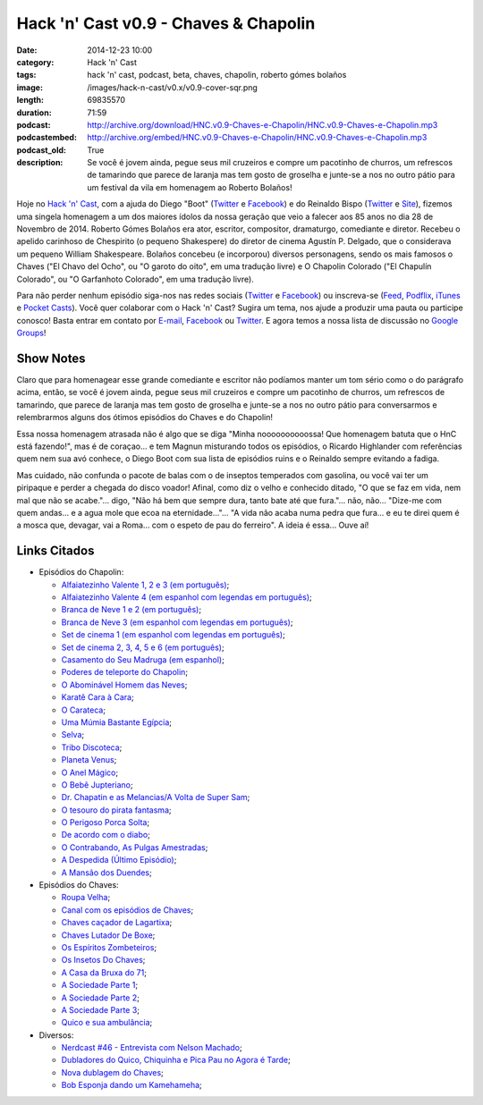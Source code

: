 Hack 'n' Cast v0.9 - Chaves & Chapolin
######################################
:date: 2014-12-23 10:00
:category: Hack 'n' Cast
:tags: hack 'n' cast, podcast, beta, chaves, chapolin, roberto gómes bolaños
:image: /images/hack-n-cast/v0.x/v0.9-cover-sqr.png
:length: 69835570
:duration: 71:59
:podcast: http://archive.org/download/HNC.v0.9-Chaves-e-Chapolin/HNC.v0.9-Chaves-e-Chapolin.mp3
:podcastembed: http://archive.org/embed/HNC.v0.9-Chaves-e-Chapolin/HNC.v0.9-Chaves-e-Chapolin.mp3
:podcast_old: True
:description: Se você é jovem ainda, pegue seus mil cruzeiros e compre um pacotinho de churros, um refrescos de tamarindo que parece de laranja mas tem gosto de groselha e junte-se a nos no outro pátio para um festival da vila em homenagem ao Roberto Bolaños!

Hoje no `Hack 'n' Cast`_, com a ajuda do Diego "Boot" (|Twitter Diego|_ e |Facebook Diego|_) e do Reinaldo Bispo (|Twitter Reinaldo|_ e |Site Reinaldo|_), fizemos uma singela homenagem a um dos maiores ídolos da nossa geração que veio a falecer aos 85 anos no dia 28 de Novembro de 2014. Roberto Gómes Bolaños era ator, escritor, compositor, dramaturgo, comediante e diretor. Recebeu o apelido carinhoso de Chespirito (o pequeno Shakespere) do diretor de cinema Agustín P. Delgado, que o considerava um pequeno William Shakespeare. Bolaños concebeu (e incorporou) diversos personagens, sendo os mais famosos o Chaves ("El Chavo del Ocho", ou "O garoto do oito", em uma tradução livre) e O Chapolin Colorado ("El Chapulín Colorado", ou "O Garfanhoto Colorado", em uma tradução livre).

.. image:: {filename}/images/hack-n-cast/v0.x/v0.9-cover-wide.png
        :target: {filename}/images/hack-n-cast/v0.x/v0.9-cover-wide.png
        :alt: Hack 'n' Cast v0.w - Chaves & Chapolin
        :align: center

Para não perder nenhum episódio siga-nos nas redes sociais (`Twitter`_ e `Facebook`_) ou inscreva-se (`Feed`_, `Podflix`_, `iTunes`_ e `Pocket Casts`_). Você quer colaborar com o Hack 'n' Cast? Sugira um tema, nos ajude a produzir uma pauta ou participe conosco! Basta entrar em contato por `E-mail`_, `Facebook`_ ou `Twitter`_. E agora temos a nossa lista de discussão no `Google Groups`_!

.. more

Show Notes
----------

Claro que para homenagear esse grande comediante e escritor não podíamos manter um tom sério como o do parágrafo acima, então, se você é jovem ainda, pegue seus mil cruzeiros e compre um pacotinho de churros, um refrescos de tamarindo, que parece de laranja mas tem gosto de groselha e junte-se a nos no outro pátio para conversarmos e relembrarmos alguns dos ótimos episódios do Chaves e do Chapolin!

Essa nossa homenagem atrasada não é algo que se diga "Minha noooooooooossa! Que homenagem batuta que o HnC está fazendo!", mas é de coraçao... e tem Magnun misturando todos os episódios, o Ricardo Highlander com referências quem nem sua avó conhece, o Diego Boot com sua lista de episódios ruins e o Reinaldo sempre evitando a fadiga.

Mas cuidado, não confunda o pacote de balas com o de inseptos temperados com gasolina, ou você vai ter um piripaque e perder a chegada do disco voador! Afinal, como diz o velho e conhecido ditado, "O que se faz em vida, nem mal que não se acabe."... digo, "Não há bem que sempre dura, tanto bate até que fura."... não, não... "Dize-me com quem andas... e a agua mole que ecoa na eternidade..."... "A vida não acaba numa pedra que fura... e eu te direi quem é a mosca que, devagar, vai a Roma... com o espeto de pau do ferreiro". A ideia é essa... Ouve aí!

.. podcast:: HNC.v0.9-Chaves-e-Chapolin
        :rss: http://feeds.feedburner.com/hack-n-cast
        :itunes: https://itunes.apple.com/br/podcast/hack-n-cast/id884916846

Links Citados
-------------

- Episódios do Chapolin:

  - `Alfaiatezinho Valente 1, 2 e 3 (em português)`_;
  - `Alfaiatezinho Valente 4 (em espanhol com legendas em português)`_;
  - `Branca de Neve 1 e 2 (em português)`_;
  - `Branca de Neve 3 (em espanhol com legendas em português)`_;
  - `Set de cinema 1 (em espanhol com legendas em português)`_;
  - `Set de cinema 2, 3, 4, 5 e 6 (em português)`_;
  - `Casamento do Seu Madruga (em espanhol)`_;
  - `Poderes de teleporte do Chapolin`_;
  - `O Abominável Homem das Neves`_;
  - `Karatê Cara à Cara`_;
  - `O Carateca`_;
  - `Uma Múmia Bastante Egípcia`_;
  - `Selva`_;
  - `Tribo Discoteca`_;
  - `Planeta Venus`_;
  - `O Anel Mágico`_;
  - `O Bebê Jupteriano`_;
  - `Dr. Chapatin e as Melancias/A Volta de Super Sam`_;
  - `O tesouro do pirata fantasma`_;
  - `O Perigoso Porca Solta`_;
  - `De acordo com o diabo`_;
  - `O Contrabando, As Pulgas Amestradas`_;
  - `A Despedida (Último Episódio)`_;
  - `A Mansão dos Duendes`_;

- Episódios do Chaves:

  - `Roupa Velha`_;
  - `Canal com os episódios de Chaves`_;
  - `Chaves caçador de Lagartixa`_;
  - `Chaves Lutador De Boxe`_;
  - `Os Espíritos Zombeteiros`_;
  - `Os Insetos Do Chaves`_;
  - `A Casa da Bruxa do 71`_;
  - `A Sociedade Parte 1`_;
  - `A Sociedade Parte 2`_;
  - `A Sociedade Parte 3`_;
  - `Quico e sua ambulância`_;

- Diversos:

  - `Nerdcast #46 - Entrevista com Nelson Machado`_;
  - `Dubladores do Quico, Chiquinha e Pica Pau no Agora é Tarde`_;
  - `Nova dublagem do Chaves`_;
  - `Bob Esponja dando um Kamehameha`_;


.. Links genéricos
.. _Hack 'n' Cast: /pt/category/hack-n-cast

.. |Twitter Diego| replace:: Twitter
.. |Facebook Diego| replace:: Facebook
.. _Twitter Diego: https://twitter.com/diegoboot
.. _Facebook Diego: https://www.facebook.com/diegoboot

.. |Twitter Reinaldo| replace:: Twitter
.. |Site Reinaldo| replace:: Site
.. _Twitter Reinaldo: https://twitter.com/corvolinopunk
.. _Site Reinaldo: https://corvolinopunk.wordpress.com

.. Social
.. _E-mail: mailto: hackncast@gmail.com
.. _Twitter: http://twitter.com/hackncast
.. _Facebook: http://facebook.com/hackncast
.. _Feed: http://feeds.feedburner.com/hack-n-cast
.. _Podflix: http://podflix.com.br/hackncast/
.. _iTunes: https://itunes.apple.com/br/podcast/hack-n-cast/id884916846?l=en
.. _Pocket Casts: http://pcasts.in/hackncast
.. _Google Groups: https://groups.google.com/forum/?hl=pt-BR#!forum/hackncast

.. Links Diversos
.. _O Abominável Homem das Neves: http://youtu.be/XgpfGLCBp6E
.. _A Sociedade Parte 1: https://www.youtube.com/watch?v=pxnLWwDt3Ts
.. _A Sociedade Parte 2: https://www.youtube.com/watch?v=Xq3YAQGDKPk
.. _A Sociedade Parte 3: http://youtu.be/mIJZlAhV1_E
.. _Karatê Cara à Cara: https://www.youtube.com/watch?v=x2TYdqgMfYk
.. _O Carateca: http://youtu.be/UiKCfMjyJt0
.. _Uma Múmia Bastante Egípcia: http://youtu.be/wwmewKkA9ko
.. _Selva: http://youtu.be/z9qrc1RJESk
.. _Tribo Discoteca: http://youtu.be/6GTz114PpfU
.. _Planeta Venus: http://youtu.be/PmCLcPRX9fs
.. _O Anel Mágico: http://youtu.be/doGwd2zXgO0
.. _O Bebê Jupteriano: http://youtu.be/wMwLWum0TCU
.. _Quico e sua ambulância: https://www.youtube.com/watch?v=Q7Ic4zyGBHc
.. _Dr. Chapatin e as Melancias/A Volta de Super Sam: http://youtu.be/tXurIydHnzc
.. _O tesouro do pirata fantasma: http://youtu.be/z-sWTWcgv8o
.. _O Perigoso Porca Solta: http://youtu.be/_nUlT_b33T4
.. _De acordo com o diabo: http://youtu.be/3-22mtDDk4c
.. _O Contrabando, As Pulgas Amestradas: http://youtu.be/3y-eEn7GBkg
.. _A Despedida (Último Episódio): http://youtu.be/4OU08pBTL88
.. _A Mansão dos Duendes: https://www.youtube.com/watch?v=-kIoF2lO9K8
.. _Os Insetos Do Chaves: https://www.youtube.com/watch?v=fhtYxXHhl38
.. _A Casa da Bruxa do 71: https://www.youtube.com/watch?v=4Eb_-2Ewr4c
.. _Canal com os episódios de Chaves: http://www.youtube.com/user/chaves
.. _Alfaiatezinho Valente 1, 2 e 3 (em português): https://www.youtube.com/watch?v=I7Zjrm0PvGI
.. _Alfaiatezinho Valente 4 (em espanhol com legendas em português): https://www.youtube.com/watch?v=3yT90rDvKS0
.. _Branca de Neve 1 e 2 (em português): https://www.youtube.com/watch?v=5TdrLOtoLbg
.. _Branca de Neve 3 (em espanhol com legendas em português): https://www.youtube.com/watch?v=Rj6wBom4DQg
.. _Set de cinema 1 (em espanhol com legendas em português): https://www.youtube.com/watch?v=95gS3jak1ps
.. _Set de cinema 2, 3, 4, 5 e 6 (em português): https://www.youtube.com/playlist?list=PLA99BE5F129EB262A
.. _Casamento do Seu Madruga (em espanhol): https://www.youtube.com/watch?v=2kvii0gYKtM
.. _Roupa Velha: https://www.youtube.com/watch?v=F1r7XRfcTek
.. _Poderes de teleporte do Chapolin: http://youtu.be/eEK2rIil1tI?t=12m51s
.. _Nerdcast #46 - Entrevista com Nelson Machado: http://jovemnerd.com.br/nerdcast/nerdcast-46-nao-se-misture-com-essa-gentalha/
.. _Dubladores do Quico, Chiquinha e Pica Pau no Agora é Tarde: https://www.youtube.com/watch?v=woOsq3z7dVs
.. _Nova dublagem do Chaves: http://youtu.be/ShA_BvULNqI
.. _Chaves caçador de Lagartixa: https://www.youtube.com/watch?v=taGlgvEFh1c
.. _Chaves Lutador De Boxe: http://youtu.be/Rihiqn0qxJc
.. _Bob Esponja dando um Kamehameha: https://www.youtube.com/watch?v=Cw7EJv8evu4
.. _Os Espíritos Zombeteiros: http://youtu.be/Q5o_JdCKq_g

